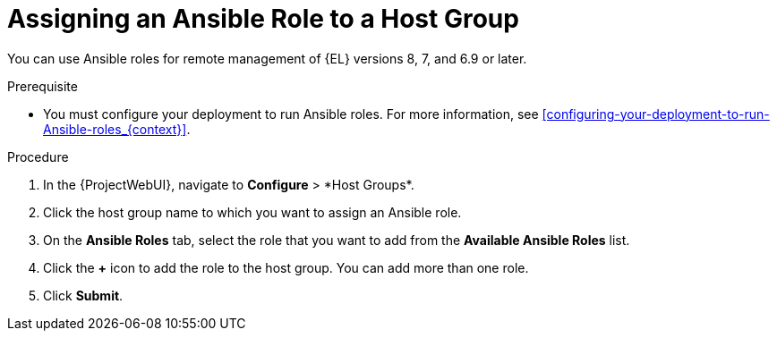 [id="assigning-an-ansible-role-to-a-host-group_{context}"]
= Assigning an Ansible Role to a Host Group

You can use Ansible roles for remote management of {EL} versions 8, 7, and 6.9 or later.

.Prerequisite

* You must configure your deployment to run Ansible roles.
For more information, see xref:configuring-your-deployment-to-run-Ansible-roles_{context}[].

.Procedure

. In the {ProjectWebUI}, navigate to *Configure*{nbsp}>{nbsp}*Host Groups*.
. Click the host group name to which you want to assign an Ansible role.
. On the *Ansible Roles* tab, select the role that you want to add from the *Available Ansible Roles* list.
. Click the *+* icon to add the role to the host group.
You can add more than one role.
. Click *Submit*.
